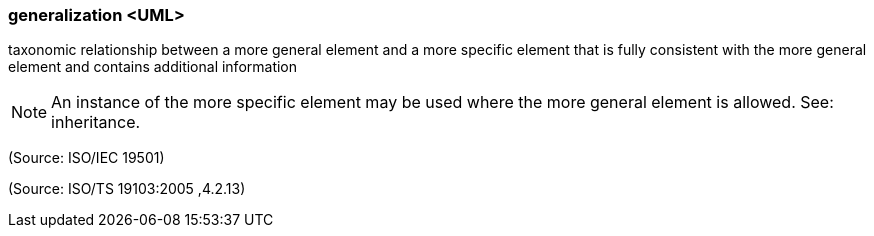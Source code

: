 === generalization <UML>

taxonomic relationship between a more general element and a more specific element that is fully consistent with the more general element and contains additional information

NOTE: An instance of the more specific element may be used where the more general element is allowed. See: inheritance.

(Source: ISO/IEC 19501)

(Source: ISO/TS 19103:2005 ,4.2.13)

